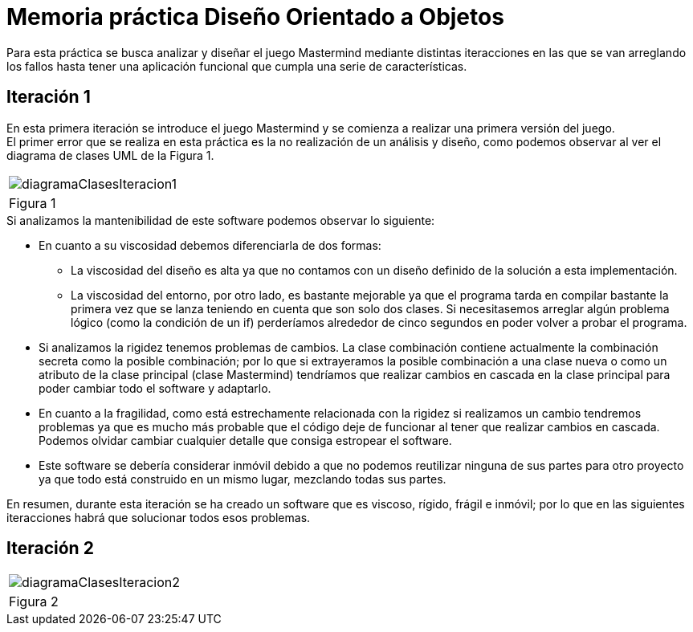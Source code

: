= Memoria práctica Diseño Orientado a Objetos

Para esta práctica se busca analizar y diseñar el juego Mastermind
mediante distintas iteracciones en las que se van arreglando los fallos
hasta tener una aplicación funcional que cumpla una serie de características.

== Iteración 1
En esta primera iteración se introduce el juego Mastermind y se comienza
a realizar una primera versión del juego. +
El primer error que se realiza en esta
práctica es la no realización de un análisis y diseño, como podemos observar al ver
el diagrama de clases UML de la Figura 1.

|===
a|image::diagramaClasesIteracion1.png[]
|Figura 1
|===

.Si analizamos la mantenibilidad de este software podemos observar lo siguiente:
* En cuanto a su viscosidad debemos diferenciarla de dos formas:
** La viscosidad del diseño es alta ya que no contamos con un diseño definido de la solución
a esta implementación.
** La viscosidad del entorno, por otro lado, es bastante mejorable ya que el programa tarda en
compilar bastante la primera vez que se lanza teniendo en cuenta que son solo dos clases.
Si necesitasemos arreglar algún problema lógico (como la condición de un if) perderíamos alrededor de
cinco segundos en poder volver a probar el programa.
* Si analizamos la rigidez tenemos problemas de cambios. La clase combinación contiene actualmente
la combinación secreta como la posible combinación; por lo que si extrayeramos la posible combinación
a una clase nueva o como un atributo de la clase principal (clase Mastermind) tendríamos que realizar
cambios en cascada en la clase principal para poder cambiar todo el software y adaptarlo.
* En cuanto a la fragilidad, como está estrechamente relacionada con la rigidez si realizamos un cambio
tendremos problemas ya que es mucho más probable que el código deje de funcionar al tener que realizar
cambios en cascada. Podemos olvidar cambiar cualquier detalle que consiga estropear el software.
* Este software se debería considerar inmóvil debido a que no podemos reutilizar ninguna de sus partes
para otro proyecto ya que todo está construido en un mismo lugar, mezclando todas sus partes.

En resumen, durante esta iteración se ha creado un software que es viscoso, rígido, frágil e inmóvil;
por lo que en las siguientes iteracciones habrá que solucionar todos esos problemas.

== Iteración 2


|===
a|image::diagramaClasesIteracion2.png[]
|Figura 2
|===